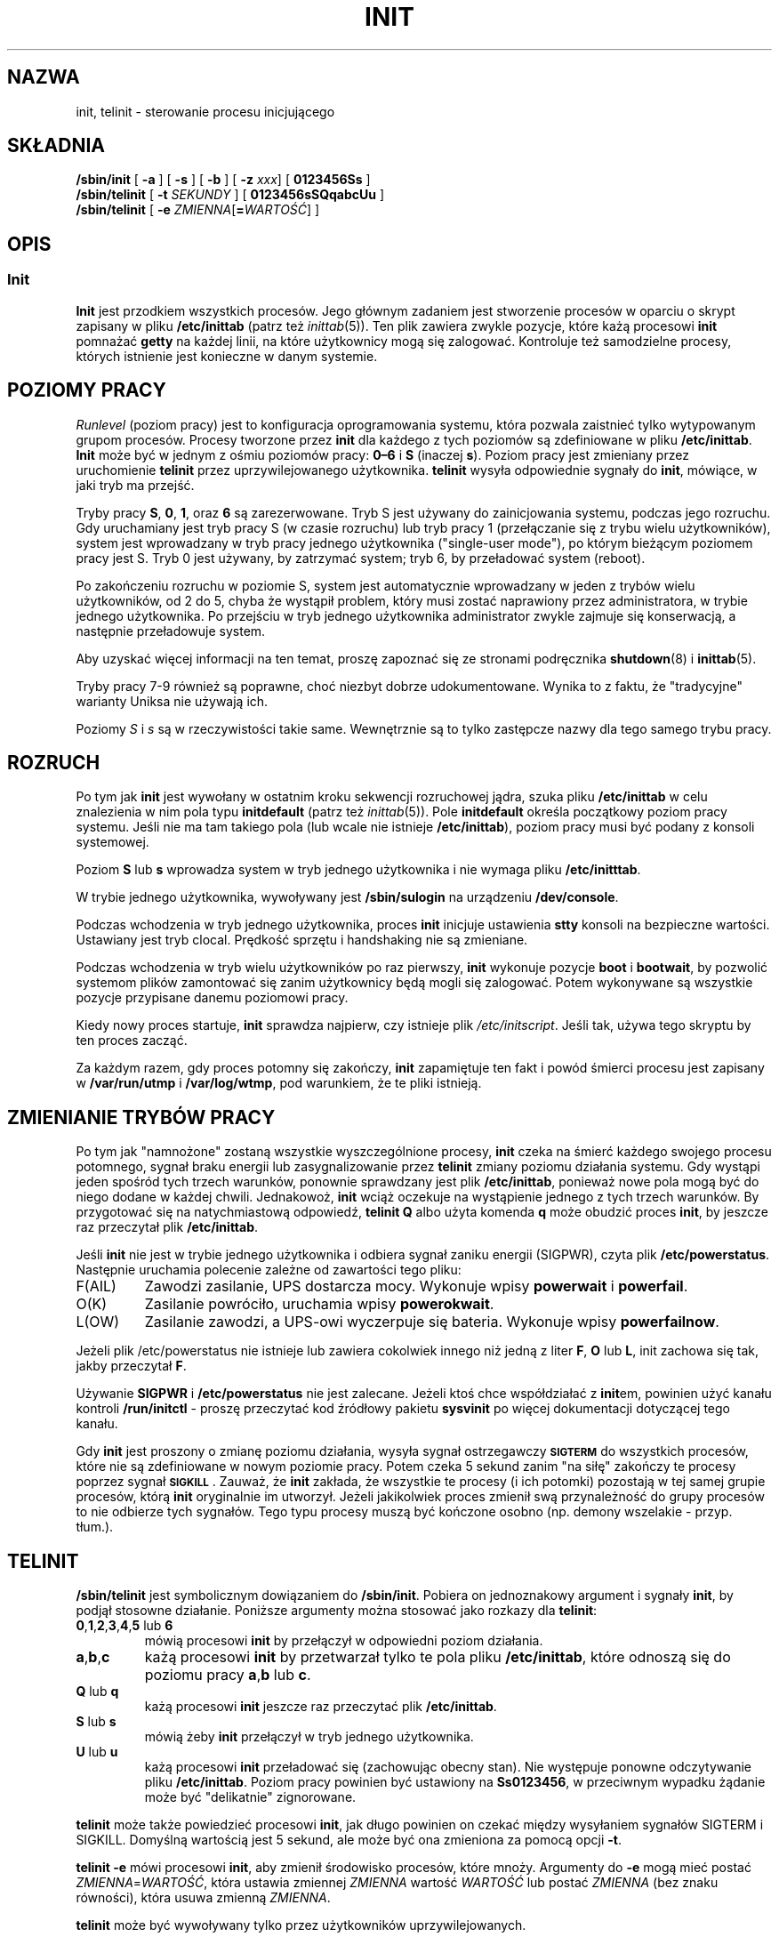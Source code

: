 .\" -*- coding: UTF-8 -*-
.\" Copyright (C) 1998-2004 Miquel van Smoorenburg.
.\"
.\" This program is free software; you can redistribute it and/or modify
.\" it under the terms of the GNU General Public License as published by
.\" the Free Software Foundation; either version 2 of the License, or
.\" (at your option) any later version.
.\"
.\" This program is distributed in the hope that it will be useful,
.\" but WITHOUT ANY WARRANTY; without even the implied warranty of
.\" MERCHANTABILITY or FITNESS FOR A PARTICULAR PURPOSE.  See the
.\" GNU General Public License for more details.
.\"
.\" You should have received a copy of the GNU General Public License
.\" along with this program; if not, write to the Free Software
.\" Foundation, Inc., 51 Franklin Street, Fifth Floor, Boston, MA 02110-1301 USA
.\"
.\"{{{}}}
.\"{{{  Title
.\"*******************************************************************
.\"
.\" This file was generated with po4a. Translate the source file.
.\"
.\"*******************************************************************
.\" This file is distributed under the same license as original manpage
.\" Copyright of the original manpage:
.\" Copyright © 1997-2004 Miquel van Smoorenburg, Michael Haardt (GPL-2+)
.\" Copyright © of Polish translation:
.\" Paweł Wilk (PTM) <siewca@dione.ids.pl>, 1998.
.\" Robert Luberda (PTM) <robert@debian.org>, 2005.
.\" Michał Kułach <michal.kulach@gmail.com>, 2012.
.TH INIT 8 "29 lipca 2004" "" "Podręcznik administratora systemu Linux"
.\"}}}
.\"{{{  Name
.SH NAZWA
.\"}}}
.\"{{{  Synopsis
init, telinit \- sterowanie procesu inicjującego
.SH SKŁADNIA
\fB/sbin/init\fP [\fB \-a \fP] [\fB \-s \fP] [\fB \-b \fP] [\fB \-z\fP \fIxxx\fP] [\fB 0123456Ss \fP]
.br
\fB/sbin/telinit\fP [\fB \-t\fP \fISEKUNDY\fP ] [\fB 0123456sSQqabcUu \fP]
.br
.\"}}}
.\"{{{  Description
\fB/sbin/telinit\fP [\fB \-e\fP \fIZMIENNA\fP[\fB=\fP\fIWARTOŚĆ\fP] ]
.SH OPIS
.\"{{{  init
.SS Init
\fBInit\fP jest przodkiem wszystkich procesów. Jego głównym zadaniem jest
stworzenie procesów w oparciu o skrypt zapisany w pliku \fB/etc/inittab\fP
(patrz też \fIinittab\fP(5)). Ten plik zawiera zwykle pozycje, które każą
procesowi \fBinit\fP pomnażać \fBgetty\fP na każdej linii, na które użytkownicy
mogą się zalogować. Kontroluje też samodzielne procesy, których istnienie
jest konieczne w danym systemie.
.PP
.\"{{{ Runlevels
.SH "POZIOMY PRACY"
\fIRunlevel\fP (poziom pracy) jest to konfiguracja oprogramowania systemu,
która pozwala zaistnieć tylko wytypowanym grupom procesów. Procesy tworzone
przez \fBinit\fP dla każdego z tych poziomów są zdefiniowane w pliku
\fB/etc/inittab\fP. \fBInit\fP może być w jednym z ośmiu poziomów pracy: \fB0\(en6\fP
i \fBS\fP (inaczej \fBs\fP). Poziom pracy jest zmieniany przez uruchomienie
\fBtelinit\fP przez uprzywilejowanego użytkownika.  \fBtelinit\fP wysyła
odpowiednie sygnały do \fBinit\fP, mówiące, w jaki tryb ma przejść.
.PP
Tryby pracy \fBS\fP, \fB0\fP, \fB1\fP, oraz \fB6\fP są zarezerwowane. Tryb S jest
używany do zainicjowania systemu, podczas jego rozruchu. Gdy uruchamiany
jest tryb pracy S (w czasie rozruchu) lub tryb pracy 1 (przełączanie się z
trybu wielu użytkowników), system jest wprowadzany w tryb pracy jednego
użytkownika ("single\-user mode"), po którym bieżącym poziomem pracy jest
S. Tryb 0 jest używany, by zatrzymać system; tryb 6, by przeładować system
(reboot).
.PP
Po zakończeniu rozruchu w poziomie S, system jest automatycznie wprowadzany
w jeden z trybów wielu użytkowników, od 2 do 5, chyba że wystąpił problem,
który musi zostać naprawiony przez administratora, w trybie jednego
użytkownika. Po przejściu w tryb jednego użytkownika administrator zwykle
zajmuje się konserwacją, a następnie przeładowuje system.
.PP
Aby uzyskać więcej informacji na ten temat, proszę zapoznać się ze stronami
podręcznika \fBshutdown\fP(8) i \fBinittab\fP(5).
.PP
Tryby pracy 7\-9 również są poprawne, choć niezbyt dobrze
udokumentowane. Wynika to z faktu, że "tradycyjne" warianty Uniksa nie
używają ich.
.PP
.\"}}}
Poziomy \fIS\fP i \fIs\fP są w rzeczywistości takie same.  Wewnętrznie są to tylko
zastępcze nazwy dla tego samego trybu pracy.
.PP
.SH ROZRUCH
Po tym jak \fBinit\fP jest wywołany w ostatnim kroku sekwencji rozruchowej
jądra, szuka pliku \fB/etc/inittab\fP w celu znalezienia w nim pola typu
\fBinitdefault\fP (patrz też \fIinittab\fP(5)). Pole \fBinitdefault\fP określa
początkowy poziom pracy systemu. Jeśli nie ma tam takiego pola (lub wcale
nie istnieje \fB/etc/inittab\fP), poziom pracy musi być podany z konsoli
systemowej.
.PP
Poziom \fBS\fP lub \fBs\fP wprowadza system w tryb jednego użytkownika i nie
wymaga pliku \fB/etc/initttab\fP.
.PP
W trybie jednego użytkownika, wywoływany jest \fB/sbin/sulogin\fP na urządzeniu
\fB/dev/console\fP.
.PP
Podczas wchodzenia w tryb jednego użytkownika, proces \fBinit\fP inicjuje
ustawienia \fBstty\fP konsoli na bezpieczne wartości. Ustawiany jest tryb
clocal. Prędkość sprzętu i handshaking nie są zmieniane.
.PP
Podczas wchodzenia w tryb wielu użytkowników po raz pierwszy, \fBinit\fP
wykonuje pozycje \fBboot\fP i \fBbootwait\fP, by pozwolić systemom plików
zamontować się zanim użytkownicy będą mogli się zalogować. Potem wykonywane
są wszystkie pozycje przypisane danemu poziomowi pracy.
.PP
Kiedy nowy proces startuje, \fBinit\fP sprawdza najpierw, czy istnieje plik
\fI/etc/initscript\fP. Jeśli tak, używa tego skryptu by ten proces zacząć.
.PP
Za każdym razem, gdy proces potomny się zakończy, \fBinit\fP zapamiętuje ten
fakt i powód śmierci procesu jest zapisany w \fB/var/run/utmp\fP i
\fB/var/log/wtmp\fP, pod warunkiem, że te pliki istnieją.
.SH "ZMIENIANIE TRYBÓW PRACY"
Po tym jak "namnożone" zostaną wszystkie wyszczególnione procesy, \fBinit\fP
czeka na śmierć każdego swojego procesu potomnego, sygnał braku energii lub
zasygnalizowanie przez \fBtelinit\fP zmiany poziomu działania systemu.  Gdy
wystąpi jeden spośród tych trzech warunków, ponownie sprawdzany jest plik
\fB/etc/inittab\fP, ponieważ nowe pola mogą być do niego dodane w każdej
chwili. Jednakowoż, \fBinit\fP wciąż oczekuje na wystąpienie jednego z tych
trzech warunków. By przygotować się na natychmiastową odpowiedź, \fBtelinit
Q\fP albo użyta komenda \fBq\fP może obudzić proces \fBinit\fP, by jeszcze raz
przeczytał plik \fB/etc/inittab\fP.
.PP
Jeśli \fBinit\fP nie jest w trybie jednego użytkownika i odbiera sygnał zaniku
energii (SIGPWR), czyta plik \fB/etc/powerstatus\fP. Następnie uruchamia
polecenie zależne od zawartości tego pliku:
.IP F(AIL)
Zawodzi zasilanie, UPS dostarcza mocy. Wykonuje wpisy \fBpowerwait\fP i
\fBpowerfail\fP.
.IP O(K)
Zasilanie powróciło, uruchamia wpisy \fBpowerokwait\fP.
.IP L(OW)
Zasilanie zawodzi, a UPS\-owi wyczerpuje się bateria. Wykonuje wpisy
\fBpowerfailnow\fP.
.PP
Jeżeli plik /etc/powerstatus nie istnieje lub zawiera cokolwiek innego niż
jedną z liter \fBF\fP, \fBO\fP lub \fBL\fP, init zachowa się tak, jakby przeczytał
\fBF\fP.
.PP
Używanie \fBSIGPWR\fP i \fB/etc/powerstatus\fP nie jest zalecane. Jeżeli ktoś chce
współdziałać z \fBinit\fPem, powinien użyć kanału kontroli \fB/run/initctl\fP \-
proszę przeczytać kod źródłowy pakietu \fBsysvinit\fP po więcej dokumentacji
dotyczącej tego kanału.
.PP
.\"}}}
.\"{{{  telinit
Gdy \fBinit\fP jest proszony o zmianę poziomu działania, wysyła sygnał
ostrzegawczy \s-1\fBSIGTERM\fP\s0 do wszystkich procesów, które nie są
zdefiniowane w nowym poziomie pracy. Potem czeka 5 sekund zanim "na siłę"
zakończy te procesy poprzez sygnał \s-1\fBSIGKILL\fP\s0.  Zauważ, że \fBinit\fP
zakłada, że wszystkie te procesy (i ich potomki)  pozostają w tej samej
grupie procesów, którą \fBinit\fP oryginalnie im utworzył. Jeżeli jakikolwiek
proces zmienił swą przynależność do grupy procesów to nie odbierze tych
sygnałów. Tego typu procesy muszą być kończone osobno (np. demony wszelakie
\- przyp. tłum.).
.SH TELINIT
\fB/sbin/telinit\fP jest symbolicznym dowiązaniem do \fB/sbin/init\fP. Pobiera on
jednoznakowy argument i sygnały \fBinit\fP, by podjął stosowne działanie.
Poniższe argumenty można stosować jako rozkazy dla \fBtelinit\fP:
.IP "\fB0\fP,\fB1\fP,\fB2\fP,\fB3\fP,\fB4\fP,\fB5\fP lub \fB6\fP"
mówią procesowi \fBinit\fP by przełączył w odpowiedni poziom działania.
.IP \fBa\fP,\fBb\fP,\fBc\fP
każą procesowi \fBinit\fP by przetwarzał tylko te pola pliku \fB/etc/inittab\fP,
które odnoszą się do poziomu pracy \fBa\fP,\fBb\fP lub \fBc\fP.
.IP "\fBQ\fP lub \fBq\fP"
każą procesowi \fBinit\fP jeszcze raz przeczytać plik \fB/etc/inittab\fP.
.IP "\fBS\fP lub \fBs\fP"
mówią żeby \fBinit\fP przełączył w tryb jednego użytkownika.
.IP "\fBU\fP lub \fBu\fP"
każą procesowi \fBinit\fP przeładować się (zachowując obecny stan). Nie
występuje ponowne odczytywanie pliku \fB/etc/inittab\fP. Poziom pracy powinien
być ustawiony na \fBSs0123456\fP, w przeciwnym wypadku żądanie może być
"delikatnie" zignorowane.
.PP
\fBtelinit\fP może także powiedzieć procesowi \fBinit\fP, jak długo powinien on
czekać między wysyłaniem sygnałów SIGTERM i SIGKILL. Domyślną wartością jest
5 sekund, ale może być ona zmieniona za pomocą opcji \fB\-t\fP.
.PP
\fBtelinit \-e\fP mówi procesowi \fBinit\fP, aby zmienił środowisko procesów, które
mnoży. Argumenty do \fB\-e\fP mogą mieć postać \fIZMIENNA\fP=\fIWARTOŚĆ\fP, która
ustawia zmiennej \fIZMIENNA\fP wartość \fIWARTOŚĆ\fP lub postać \fIZMIENNA\fP (bez
znaku równości), która usuwa zmienną \fIZMIENNA\fP.
.PP
\fBtelinit\fP może być wywoływany tylko przez użytkowników uprzywilejowanych.
.PP
.\"}}}
.\"}}}
Wywołany \fBinit\fP sprawdza czy jest procesem inicjującym \fBinit\fP czy też jest
wywołany jako \fBtelinit\fP poprzez wgląd w swój \fIidentyfikator procesu\fP;
prawdziwy identyfikator procesu \fBinit\fP ma zawsze wartość \fB1\fP.  Teraz już
wiadomo, że zamiast wywoływać \fBtelinit\fP możesz też po prostu użyć \fBinit\fP,
a nie skrótu.
.SH ŚRODOWISKO
\fBInit\fP ustawia następujące zmienne środowiskowe dla wszystkich swoich
dzieci:
.IP \fBPATH\fP
\fI/bin:/usr/bin:/sbin:/usr/sbin\fP
.IP \fBINIT_VERSION\fP
Jak mówi nazwa \- wersja programu. Użyteczne dla określenia, jeśli skrypt
uruchamia się bezpośrednio z \fBinit\fP.
.IP \fBRUNLEVEL\fP
Obecny poziom pracy systemu.
.IP \fBPREVLEVEL\fP
Poprzedni poziom pracy systemu (użyteczne po zmianie poziomów).
.IP \fBCONSOLE\fP
Konsola systemu. Tak naprawdę ta wartość jest przyjmowana od jądra; jednak
jeśli nie jest ustawiona \fBinit\fP ustawi ją domyślnie na \fB/dev/console\fP.
.SH "FLAGI STARTOWE"
Jest możliwe by przekazać pewne flagi do procesu \fBinit\fP z monitora
startowego (np. LILO). \fBInit\fP dopuszcza stosowanie następujących flag:
.TP  0.5i
\fB\-s, S, single\fP
Rozruch w trybie jednego użytkownika. W tym trybie \fI/etc/inittab\fP jest
sprawdzany (wczytywany) i skrypty startowe rc są zwykle uruchamiane zanim
wystartuje powłoka dla trybu jednego użytkownika.
.PP
.TP  0.5i
\fB1\-5\fP
Poziom działania w jakim system ma wystartować.
.PP
.TP  0.5i
\fB\-b, emergency\fP
Wejście bezpośrednio w tryb jednego użytkownika bez uruchamiania żadnych
innych skryptów startowych.
.PP
.TP  0.5i
\fB\-a, auto\fP
Program ładujący LILO dodaje słowo "auto" do linii poleceń, jeżeli uruchomił
jądro z domyślną linią poleceń (użytkownik jej nie zmieniał).  Jeżeli
\fBinit\fP znajdzie to słowo, ustawi zmienną środowiskową "AUTOBOOT" na
"yes". Proszę zauważyć, że nie można tego użyć jako środka bezpieczeństwa \-
oczywiści użytkownik mógł ręcznie w linii poleceń wpisać "auto" użyć opcji
\-a.
.PP
.TP  0.5i
\fB\-z \fP\fIxxx\fP
Argument opcji \fB\-z\fP jest ignorowany. Może być użyta do wydłużenia linii
poleceń, tak żeby zajmowała więcej miejsca na stosie. \fBInit\fP może wtedy
manipulować linią poleceń, tak żeby \fBps\fP(1) pokazywało bieżący tryb
uruchomienia.
.PP
.SH INTERFEJS
Init nasłuchuje wiadomości na łączu \fIfifo\fP w /run, \fI/run/initctl\fP.
\fBTelinit\fP używa tego do komunikacji z procesem init. Ten interfejs nie jest
zbyt dobrze udokumentowany czy skończony. Zainteresowani powinni
przestudiować plik \fIinitreq.h\fP w podkatalogu \fIsrc/\fP archiwum tarowego z
kodem źródłowym \fBinit\fP.
.SH SYGNAŁY
Init reaguje na następujące sygnały:
.TP  0.5i
\fBSIGHUP\fP
Ma ten sam efekt co \fBtelinit q\fP.
.PP
.TP  0.5i
\fBSIGUSR1\fP
Po odebraniu tego sygnału, init zamyka i ponownie otwiera swoją kontrolkę
fifo, \fB/run/initctl\fP.
.TP  0.5i
\fBSIGINT\fP
Zwykle ten sygnał jest wysyłany z jądra by powiedzieć, że wciśnięta została
kombinacja klawiszy CTRL\-ALT\-DEL. Powoduje to rozpoczęcie akcji
\fIctrlaltdel\fP.
.TP  0.5i
\fBSIGWINCH\fP
Jądro wysyła ten sygnał jeśli wciśnięty został klawisz \fIKeyboardSignal\fP.
Aktywuje to akcję \fIkbrequest\fP.

.\"{{{  Conforming to
.SH "ZGODNE Z"
.\"}}}
.\"{{{  Files
\fBInit\fP jest kompatybilny z init obecnym System V. Działa razem ze skryptami
w katalogach \fI/etc/init.d\fP i \fI/etc/rc{poziom_działania}.d\fP.  Jeśli twój
system używa tej konwencji, to powinien być obecny plik \fIREADME\fP w katalogu
\fI/etc/init.d\fP wyjaśniający, jak te skrypty działają.
.SH PLIKI
.nf
/etc/inittab
/etc/initscript
/dev/console
/var/run/utmp
/var/log/wtmp
/run/initctl
.fi
.\"}}}
.\"{{{  Warnings
.SH UWAGI
\fBInit\fP zakłada, że procesy i ich procesy potomne pozostają w tej samej
grupie procesów, która była dla nich oryginalnie stworzona. Jeżeli
jakikolwiek proces zmienił swą przynależność do grupy procesów, \fBinit\fP nie
może ich zabić i może skończyć się na tym, że zostaną dwa procesy czytające
z jednego wiersza terminala.
.PP
.\"}}}
.\"{{{  Diagnostics
W systemie Debian, wejście w poziom pracy 1 powoduje zabicie wszystkich
procesów z wyjątkiem wątków jądra i skryptu który wykonuje zabijanie oraz
innych procesów w jego sesji. W konsekwencji, powracanie z poziomu 1 do
poziomu pracy trybu wielu użytkowników nie jest bezpieczne: demony, które
zostały uruchomione w poziomie S i są wymagane do normalnego działania nie
są dłużej uruchomione. System powinien zostać uruchomiony ponownie.
.SH DIAGNOSTYKA
.\"}}}
.\"{{{  Author
Jeśli \fBinit\fP zorientuje się, że wciąż powtarza namnażanie zadanego procesu
częściej niż 10 razy w ciągu 2 minut, wtedy założy, że gdzieś w wywołaniu
komendy jest błąd, wyśle wiadomość o błędzie na konsolę systemu, i przerwie
pomnażanie danego pola do upłynięcia 5 minut lub do odebrania
sygnału. Zapobiega to "zjadaniu" zasobów systemu gdy ktoś popełni literówkę
w pliku \fB/etc/inittab\fP lub gdy program normalnie uruchamiany dla danego
wpisu jest usunięty.
.SH AUTOR
.\"}}}
.\"{{{  See also
Miquel van Smoorenburg (miquels@cistron.nl), pierwszą wersję strony
podręcznika napisał Michael Haardt (u31b3hs@pool.informatik.rwth\-aachen.de).
.SH "PATRZ TAKŻE"
\fBgetty\fP(1), \fBlogin\fP(1), \fBsh\fP(1), \fBrunlevel\fP(8), \fBshutdown(8),\fP
\fBkill\fP(1), \fBinittab\fP(5), \fBinitscript\fP(5), \fButmp\fP(5)
.\"}}}
.SH TŁUMACZENIE
Tłumaczenie opisuje tradycyjną wersję init z \fISystemV\fP, używaną domyślnie przez Debiana. W przypadku korzystania z init udostępnianego przez wywodzący się z Ubuntu \fBupstart\fP, proszę wydać polecenie \fIman \-\-locale=C 8 init\fP, aby zapoznać się z właściwym opisem w języku angielskim.
.PP
Autorami polskiego tłumaczenia niniejszej strony podręcznika man są:
Paweł Wilk (PTM) <siewca@dione.ids.pl>,
Robert Luberda (PTM) <robert@debian.org>
i
Michał Kułach <michal.kulach@gmail.com>.
.PP
Polskie tłumaczenie jest częścią projektu manpages-pl; uwagi, pomoc, zgłaszanie błędów na stronie http://sourceforge.net/projects/manpages-pl/. Jest zgodne z wersją \fB 2.88 \fPoryginału.
